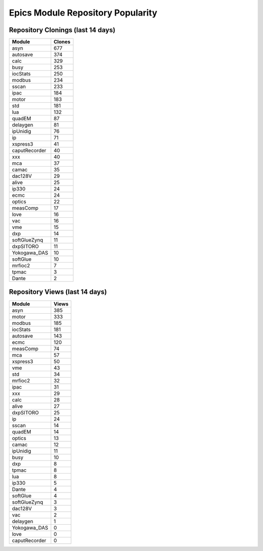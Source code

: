 ==================================
Epics Module Repository Popularity
==================================



Repository Clonings (last 14 days)
----------------------------------
.. csv-table::
   :header: Module, Clones

   asyn, 677
   autosave, 374
   calc, 329
   busy, 253
   iocStats, 250
   modbus, 234
   sscan, 233
   ipac, 184
   motor, 183
   std, 181
   lua, 132
   quadEM, 87
   delaygen, 81
   ipUnidig, 76
   ip, 71
   xspress3, 41
   caputRecorder, 40
   xxx, 40
   mca, 37
   camac, 35
   dac128V, 29
   alive, 25
   ip330, 24
   ecmc, 24
   optics, 22
   measComp, 17
   love, 16
   vac, 16
   vme, 15
   dxp, 14
   softGlueZynq, 11
   dxpSITORO, 11
   Yokogawa_DAS, 10
   softGlue, 10
   mrfioc2, 7
   tpmac, 3
   Dante, 2



Repository Views (last 14 days)
-------------------------------
.. csv-table::
   :header: Module, Views

   asyn, 385
   motor, 333
   modbus, 185
   iocStats, 181
   autosave, 143
   ecmc, 120
   measComp, 74
   mca, 57
   xspress3, 50
   vme, 43
   std, 34
   mrfioc2, 32
   ipac, 31
   xxx, 29
   calc, 28
   alive, 27
   dxpSITORO, 25
   ip, 24
   sscan, 14
   quadEM, 14
   optics, 13
   camac, 12
   ipUnidig, 11
   busy, 10
   dxp, 8
   tpmac, 8
   lua, 8
   ip330, 5
   Dante, 4
   softGlue, 4
   softGlueZynq, 3
   dac128V, 3
   vac, 2
   delaygen, 1
   Yokogawa_DAS, 0
   love, 0
   caputRecorder, 0
